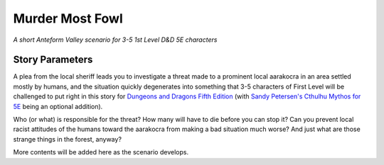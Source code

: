 Murder Most Fowl
================

*A short Anteform Valley scenario for 3-5 1st Level D&D 5E characters*

Story Parameters
----------------

A plea from the local sheriff leads you to investigate a threat made to a prominent local
aarakocra in an area settled mostly by humans, and the situation quickly degenerates into
something that 3-5 characters of First Level will be challenged to put right in this story
for `Dungeons and Dragons Fifth Edition`_ (with `Sandy Petersen's Cthulhu Mythos for 5E`_
being an optional addition).

Who (or what) is responsible for the threat? How many will have to die before you can stop
it? Can you prevent local racist attitudes of the humans toward the aarakocra from making a
bad situation much worse? And just what are those strange things in the forest, anyway?

More contents will be added here as the scenario develops.

.. _Dungeons and Dragons Fifth Edition: https://dnd.wizards.com
.. _Sandy Petersen's Cthulhu Mythos for 5E: https://petersengames.com/the-games-shop/cthulhu-mythos-for-5e/